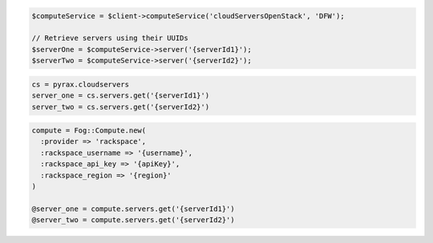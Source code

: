 .. code-block:: csharp

.. code-block:: java

.. code-block:: javascript

.. code-block:: php

  $computeService = $client->computeService('cloudServersOpenStack', 'DFW');

  // Retrieve servers using their UUIDs
  $serverOne = $computeService->server('{serverId1}');
  $serverTwo = $computeService->server('{serverId2}');

.. code-block:: python

  cs = pyrax.cloudservers
  server_one = cs.servers.get('{serverId1}')
  server_two = cs.servers.get('{serverId2}')


.. code-block:: ruby

  compute = Fog::Compute.new(
    :provider => 'rackspace',
    :rackspace_username => '{username}',
    :rackspace_api_key => '{apiKey}',
    :rackspace_region => '{region}'
  )

  @server_one = compute.servers.get('{serverId1}')
  @server_two = compute.servers.get('{serverId2}')

.. code-block:: shell
